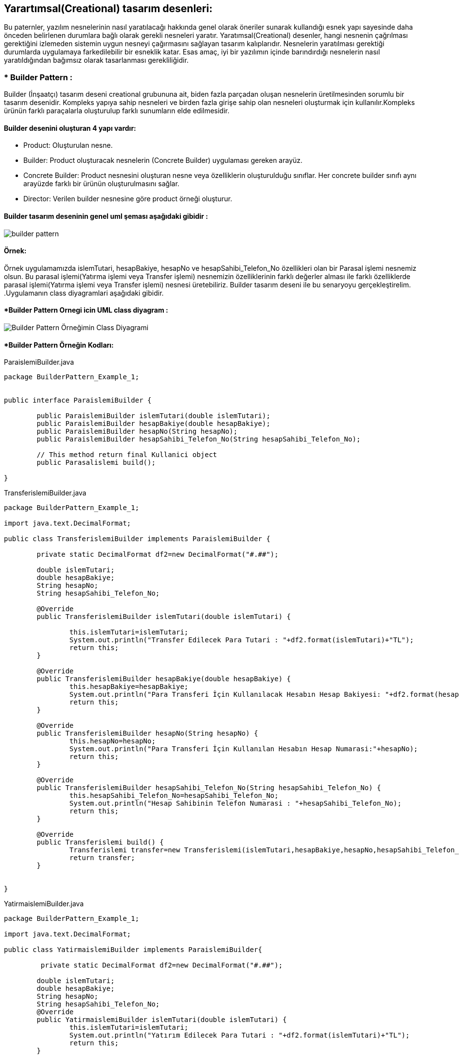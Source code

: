 ## Yarartımsal(Creational) tasarım desenleri:
Bu paternler, yazılım nesnelerinin nasıl yaratılacağı hakkında genel olarak öneriler sunarak kullandığı 
esnek yapı sayesinde daha önceden belirlenen durumlara bağlı olarak gerekli nesneleri yaratır. Yaratımsal(Creational) desenler, 
hangi nesnenin çağrılması gerektiğini izlemeden sistemin uygun nesneyi çağırmasını sağlayan tasarım kalıplarıdır. 
Nesnelerin yaratılması gerektiği durumlarda uygulamaya farkedilebilir bir esneklik katar. Esas amaç, 
iyi bir yazılımın içinde barındırdığı nesnelerin nasıl yaratıldığından bağımsız olarak tasarlanması gerekliliğidir.

### * Builder Pattern : 
Builder (İnşaatçı) tasarım deseni creational grubununa ait, biden fazla parçadan oluşan nesnelerin üretilmesinden sorumlu bir tasarım desenidir.
Kompleks yapıya sahip nesneleri ve birden fazla girişe sahip olan nesneleri oluşturmak için kullanılır.Kompleks ürünün farklı paraçalarla oluşturulup farklı 
sunumların elde edilmesidir.

#### Builder desenini oluşturan 4 yapı vardır:

* Product: Oluşturulan nesne.
* Builder: Product oluşturacak nesnelerin (Concrete Builder) uygulaması gereken arayüz.
* Concrete Builder: Product nesnesini oluşturan nesne veya özelliklerin oluşturulduğu sınıflar. 
Her concrete builder sınıfı aynı arayüzde farklı bir ürünün oluşturulmasını sağlar.
* Director: Verilen builder nesnesine göre product örneği oluşturur.

#### Builder tasarım deseninin genel uml şeması aşağıdaki gibidir :

image::builder_pattern.PNG[]

#### Örnek:
Örnek uygulamamızda islemTutari, hesapBakiye, hesapNo ve hesapSahibi_Telefon_No özellikleri olan bir Parasal işlemi nesnemiz olsun. 
Bu parasal işlemi(Yatırma işlemi veya Transfer işlemi) nesnemizin özelliklerinin farklı değerler alması 
ile farklı özelliklerde parasal işlemi(Yatırma işlemi veya Transfer işlemi) nesnesi üretebiliriz. Builder tasarım deseni ile bu senaryoyu gerçekleştirelim. 
.Uygulamanın class diyagramlari aşağıdaki gibidir.

#### *Builder Pattern Ornegi icin UML class diyagram :

image::Builder Pattern Örneğimin Class Diyagrami.png[]


#### *Builder Pattern Örneğin Kodları:

.ParaislemiBuilder.java
[source, java]
----
package BuilderPattern_Example_1;


public interface ParaislemiBuilder {
	
	public ParaislemiBuilder islemTutari(double islemTutari);
	public ParaislemiBuilder hesapBakiye(double hesapBakiye);
	public ParaislemiBuilder hesapNo(String hesapNo);
	public ParaislemiBuilder hesapSahibi_Telefon_No(String hesapSahibi_Telefon_No);
	
	// This method return final Kullanici object
	public Parasalislemi build();
	
}
----
.TransferislemiBuilder.java
[source, java]
----
package BuilderPattern_Example_1;

import java.text.DecimalFormat;

public class TransferislemiBuilder implements ParaislemiBuilder {
	
	private static DecimalFormat df2=new DecimalFormat("#.##");
	
	double islemTutari;
	double hesapBakiye;
	String hesapNo;
	String hesapSahibi_Telefon_No;
	
	@Override
	public TransferislemiBuilder islemTutari(double islemTutari) {
		
		this.islemTutari=islemTutari;
		System.out.println("Transfer Edilecek Para Tutari : "+df2.format(islemTutari)+"TL");
		return this;
	}

	@Override
	public TransferislemiBuilder hesapBakiye(double hesapBakiye) {
		this.hesapBakiye=hesapBakiye;
		System.out.println("Para Transferi İçin Kullanılacak Hesabın Hesap Bakiyesi: "+df2.format(hesapBakiye)+" TL");
		return this;
	}

	@Override
	public TransferislemiBuilder hesapNo(String hesapNo) {
		this.hesapNo=hesapNo;
		System.out.println("Para Transferi İçin Kullanılan Hesabın Hesap Numarasi:"+hesapNo);
		return this;
	}

	@Override
	public TransferislemiBuilder hesapSahibi_Telefon_No(String hesapSahibi_Telefon_No) {
		this.hesapSahibi_Telefon_No=hesapSahibi_Telefon_No;
		System.out.println("Hesap Sahibinin Telefon Numarasi : "+hesapSahibi_Telefon_No);
		return this;
	}

	@Override
	public Transferislemi build() {
		Transferislemi transfer=new Transferislemi(islemTutari,hesapBakiye,hesapNo,hesapSahibi_Telefon_No);
		return transfer;
	}
	
	
}

----
.YatirmaislemiBuilder.java
[source, java]
----
package BuilderPattern_Example_1;

import java.text.DecimalFormat;

public class YatirmaislemiBuilder implements ParaislemiBuilder{
	
	 private static DecimalFormat df2=new DecimalFormat("#.##");
	 
	double islemTutari;
	double hesapBakiye;
	String hesapNo;
	String hesapSahibi_Telefon_No;
	@Override
	public YatirmaislemiBuilder islemTutari(double islemTutari) {
		this.islemTutari=islemTutari;
		System.out.println("Yatırım Edilecek Para Tutari : "+df2.format(islemTutari)+"TL");
		return this;
	}

	@Override
	public YatirmaislemiBuilder hesapBakiye(double hesapBakiye) {
		System.out.println("Para Yatirma İşlemi İçin Kullanılacak Hesabın Hesap Bakiyesi: "+df2.format(hesapBakiye)+" TL");
        this.hesapBakiye=hesapBakiye;
		return this;
	}

	@Override
	public YatirmaislemiBuilder hesapNo(String hesapNo) {
		System.out.println("Para Yatırma İşlemi İçin Kullanılan Hesabın Hesap Numarasi:"+hesapNo);
		this.hesapNo=hesapNo;
		return this;
	}

	@Override
	public YatirmaislemiBuilder hesapSahibi_Telefon_No(String hesapSahibi_Telefon_No) {
		System.out.println("Hesap Sahibinin Telefon Numarasi : "+hesapSahibi_Telefon_No);
		this.hesapSahibi_Telefon_No=hesapSahibi_Telefon_No;
		return this;
	}

	@Override
	public Yatirmaislemi build() {
		Yatirmaislemi yatirim = new Yatirmaislemi(islemTutari,hesapBakiye,hesapNo,hesapSahibi_Telefon_No);
		return yatirim;
	}

}
----
.Parasalislemi.java
[source, java]
----
package BuilderPattern_Example_1;

public abstract class Parasalislemi {
	
	public void islemTuru() {
		System.out.println("Hesabınız ile bir parasal işlemi gerçekleşetirilecektir!!");
	}
	public abstract double getIslemTutari();
	public abstract double getHesapBakiye();
	public abstract String getHesapNo();
	public abstract String getHesapSahibi_TelefonNo();
	
}
----
.Transferislemi.java
[source, java]
----
package BuilderPattern_Example_1;

import java.text.DecimalFormat;

public class Transferislemi extends Parasalislemi{
	
    private static DecimalFormat df2 = new DecimalFormat("#.##");

	double islemTutari;
	double hesapBakiye;
	String hesapNo;
	String hesapSahibi_Telefon_No;
	
	public void islemTuru(){
		System.out.println("**** !! Para transfer işlemi başarıyla gerçekleştirilmiştir !! ****");
	}
	public Transferislemi(double islemTutari,double hesapBakiye,String hesapNo,String hesapSahibi_TelefonNo){
		this.islemTutari=islemTutari;
		this.hesapBakiye=hesapBakiye;
		this.hesapNo=hesapNo;
		this.hesapSahibi_Telefon_No=hesapSahibi_TelefonNo;
	}

	@Override
	public double getIslemTutari(){
		System.out.println("Transfer Edilecek Para Tutari : "+df2.format(islemTutari)+" TL");
		return islemTutari;
	}

	@Override
	public double getHesapBakiye(){
		System.out.println("Para Transferi İçin Kullanılacak Hesabın Hesap Bakiyesi: "+df2.format(hesapBakiye)+" TL");
		return hesapBakiye;
	}

	@Override
	public String getHesapNo() {
		System.out.println("Para Transferi İçin Kullanılan Hesabın Hesap Numarasi:"+hesapNo);
		return hesapNo;
	}

	@Override
	public String getHesapSahibi_TelefonNo() {
		System.out.println("Hesap Sahibinin Telefon Numarasi : "+hesapSahibi_Telefon_No);
		return hesapSahibi_Telefon_No;
	}
	@Override
	public String toString() {
		return "Transferislemi [islemTutari=" + df2.format(islemTutari) + "TL , hesapBakiye=" + df2.format(hesapBakiye) + "TL , hesapNo=" + hesapNo
				+ ", hesapSahibi_Telefon_No=" + hesapSahibi_Telefon_No + "]";
	}

	
}
----
.Yatirmaislemi.java
[source, java]
----
package BuilderPattern_Example_1;

import java.text.DecimalFormat;

public class Yatirmaislemi extends Parasalislemi{
	
    private static DecimalFormat df2=new DecimalFormat("#.##");
	
	double islemTutari;
	double hesapBakiye;
	String hesapNo;
	String hesapSahibi_Telefon_No;
	
	public Yatirmaislemi(double islemTutari,double hesapBakiye,String hesapNo,String hesapSahibi_TelefonNo){
		this.islemTutari=islemTutari;
		this.hesapBakiye=hesapBakiye;
		this.hesapNo=hesapNo;
		this.hesapSahibi_Telefon_No=hesapSahibi_TelefonNo;
	}

	public void islemTuru(){
		System.out.println("**** !! Hesabınıza para yatırma işlemi başarıyla gerçekleştirilmiştir !! ****");
	}
	@Override
	public double getIslemTutari() {
		System.out.println("Yatırım Edilecek Para Tutari : "+df2.format(islemTutari)+" TL");
		return islemTutari;
	}

	@Override
	public double getHesapBakiye() {
		System.out.println("Para Yatirma İşlemi İçin Kullanılacak Hesabın Hesap Bakiyesi: "+df2.format(hesapBakiye)+" TL");
		return hesapBakiye;
	}

	@Override
	public String getHesapNo() {
		System.out.println("Para Yatırma İşlemi İçin Kullanılan Hesabın Hesap Numarasi:"+hesapNo);
		return hesapNo;
	}

	@Override
	public String getHesapSahibi_TelefonNo() {
		System.out.println("Hesap Sahibinin Telefon Numarasi : "+hesapSahibi_Telefon_No);
		return hesapSahibi_Telefon_No;
	}

	@Override
	public String toString() {
		return "Yatirmaislemi [islemTutari= " + df2.format(islemTutari) + " TL, hesapBakiye= " + df2.format(hesapBakiye) + " TL, hesapNo=" + hesapNo
				+ ", hesapSahibi_Telefon_No=" + hesapSahibi_Telefon_No + "]";
	}

}
----
.MainProgram.java
[source, java]
----
package BuilderPattern_Example_1;

public class MainProgram {

	public static void main(String[] args) {
		
		System.out.println("### Builder Design Pattern's Example is Runing ###\n");

		Transferislemi transfer_1=new TransferislemiBuilder()
				.islemTutari(50.246).hesapBakiye(1000).hesapNo("1235 6786 8335 4467")
				.hesapSahibi_Telefon_No("+90 5647869843").build();
		transfer_1.islemTuru();
		System.out.println(transfer_1+"\n");
		
		
		Yatirmaislemi yatirim_1=new YatirmaislemiBuilder()
				.islemTutari(100.949).hesapBakiye(34500).hesapNo("4789 6786 9084 3267")
				.hesapSahibi_Telefon_No("+90 5268692843").build();
		yatirim_1.islemTuru();
		System.out.println(yatirim_1+"\n");

	}

}
----
#### Result:
[source, ]
----
### Builder Design Pattern's Example is Runing ###

Transfer Edilecek Para Tutari : 50,25TL
Para Transferi İçin Kullanılacak Hesabın Hesap Bakiyesi: 1000 TL
Para Transferi İçin Kullanılan Hesabın Hesap Numarasi:1235 6786 8335 4467
Hesap Sahibinin Telefon Numarasi : +90 5647869843
**** !! Para transfer işlemi başarıyla gerçekleştirilmiştir !! ****
Transferislemi [islemTutari=50,25TL , hesapBakiye=1000TL , hesapNo=1235 6786 8335 4467, hesapSahibi_Telefon_No=+90 5647869843]

Yatırım Edilecek Para Tutari : 100,95TL
Para Yatirma İşlemi İçin Kullanılacak Hesabın Hesap Bakiyesi: 34500 TL
Para Yatırma İşlemi İçin Kullanılan Hesabın Hesap Numarasi:4789 6786 9084 3267
Hesap Sahibinin Telefon Numarasi : +90 5268692843
**** !! Hesabınıza para yatırma işlemi başarıyla gerçekleştirilmiştir !! ****
Yatirmaislemi [islemTutari= 100,95 TL, hesapBakiye= 34500 TL, hesapNo=4789 6786 9084 3267, hesapSahibi_Telefon_No=+90 5268692843]
----
